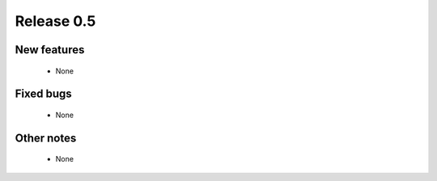 ###########
Release 0.5
###########

************
New features
************

  - None

**********
Fixed bugs
**********

  - None

***********
Other notes
***********

  - None
